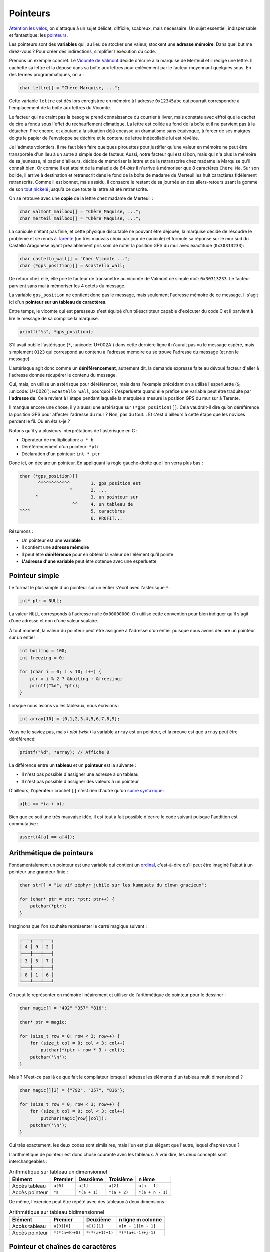 .. _pointers:

=========
Pointeurs
=========

`Attention les vélos <https://fr.wikiquote.org/wiki/Le_Jour_de_gloire>`__, on s'attaque à un sujet délicat, difficile, scabreux, mais nécessaire. Un sujet essentiel, indispensable et fantastique: les `pointeurs <https://fr.wikipedia.org/wiki/Pointeur_(programmation)>`__.

Les pointeurs sont des **variables** qui, au lieu de stocker une valeur, stockent une **adresse mémoire**. Dans quel but me direz-vous ? Pour créer des indirections, simplifier l'exécution du code.

Prenons un exemple concret. Le `Vicomte de Valmont <https://fr.wikipedia.org/wiki/Vicomte_de_Valmont>`__ décide d'écrire à la marquise de Merteuil et il rédige une lettre. Il cachette sa lettre et la dépose dans sa boîte aux lettres pour enlèvement par le facteur moyennant quelques sous. En des termes programmatiques, on a :

.. code-block:: c

    char lettre[] = "Chère Marquise, ...";

Cette variable ``lettre`` est dès lors enregistrée en mémoire à l'adresse ``0x12345abc`` qui pourrait correspondre à l'emplacement de la boîte aux lettres du Vicomte.

Le facteur qui ne craint pas la besogne prend connaissance du courrier à livrer, mais constate avec effroi que le cachet de cire a fondu sous l'effet du réchauffement climatique. La lettre est collée au fond de la boîte et il ne parvient pas à la détacher. Pire encore, et ajoutant à la situation déjà cocasse un dramatisme sans équivoque, à forcer de ses maigres doigts le papier de l'enveloppe se déchire et le contenu de lettre indécollable lui est révélée.

Je l'admets volontiers, il me faut bien faire quelques pirouettes pour justifier qu'une valeur en mémoire ne peut être transportée d'un lieu à un autre à simple dos de facteur. Aussi, notre facteur qui est si bon, mais qui n'a plus la mémoire de sa jeunesse, ni papier d'ailleurs, décide de mémoriser la lettre et de la retranscrire chez madame la Marquise qu'il connaît bien. Or comme il est atteint de la maladie de *64-bits* il n'arrive à mémoriser que 8 caractères ``Chère Ma``. Sur son bolide, il arrive à destination et retranscrit dans le fond de la boîte de madame de Merteuil les huit caractères fidèlement retranscrits. Comme il est bonnet, mais assidu, il consacre le restant de sa journée en des allers-retours usant la gomme de son `tout nickelé <https://www.paroles.net/georges-brassens/paroles-pour-me-rendre-a-mon-bureau>`__ jusqu'à ce que toute la lettre ait été retranscrite.

On se retrouve avec une **copie** de la lettre chez madame de Merteuil :

.. code-block:: c

    char valmont_mailbox[] = "Chère Maquise, ...";
    char merteil_mailbox[] = "Chère Maquise, ...";

La canicule n'étant pas finie, et cette physique discutable ne pouvant être déjouée, la marquise décide de résoudre le problème et se rends à `Tarente <https://fr.wikipedia.org/wiki/Pierre_Choderlos_de_Laclos>`__ (un très mauvais choix par jour de canicule) et formule sa réponse sur le mur sud du Castello Aragonese ayant préalablement pris soin de noter la position GPS du mur avec exactitude (``0x30313233``):

.. code-block:: c

    char castello_wall[] = "Cher Vicomte ...";
    char (*gps_position)[] = &castello_wall;

De retour chez elle, elle prie le facteur de transmettre au vicomte de Valmont ce simple mot: ``0x30313233``. Le facteur parvient sans mal à mémoriser les 4 octets du message.

La variable ``gps_position`` ne contient donc pas le message, mais seulement l'adresse mémoire de ce message. Il s'agit ici d'un **pointeur sur un tableau de caractères**.

Entre temps, le vicomte qui est paresseux s'est équipé d'un téléscripteur capable d'exécuter du code C et il parvient à lire le message de sa complice la marquise.

.. code-block:: c

    printf("%s", *gps_position);

S'il avait oublié l'astérisque (``*``, :unicode:`U+002A`) dans cette dernière ligne il n'aurait pas vu le message espéré, mais simplement ``0123`` qui correspond au contenu à l'adresse mémoire ou se trouve l'adresse du message (et non le message).

L'astérisque agit donc comme un **déréférencement**, autrement dit, la demande expresse faite au dévoué facteur d'aller à l'adresse donnée récupérer le contenu du message.

Oui, mais, on utilise un astérisque pour déréférencer, mais dans l'exemple précédant on a utilisé l'esperluette (``&``, :unicode:`U+0026`): ``&castello_wall``, pourquoi ? L'esperluette quand elle préfixe une variable peut être traduite par **l'adresse de**. Cela revient à l'étape pendant laquelle la marquise a mesuré la position GPS du mur sur à Tarente.

Il manque encore une chose, il y a aussi une astérisque sur ``(*gps_position)[]``. Cela vaudrait-il dire qu’on déréférence la position GPS pour affecter l'adresse du mur ? Non, pas du tout... Et c'est d'ailleurs à cette étape que les novices perdent le fil. Où en étais-je ?

Notons qu'il y a plusieurs interprétations de l'astérisque en C :

- Opérateur de multiplication: ``a * b``
- Déréférencement d'un pointeur: ``*ptr``
- Déclaration d'un pointeur: ``int * ptr``

Donc ici, on déclare un pointeur. En appliquant la règle gauche-droite que l'on verra plus bas :

.. code-block:: c

    char (*gps_position)[]
           ^^^^^^^^^^^^        1. gps_position est
                       ^       2. ...
          ^                    3. un pointeur sur
                        ^^     4. un tableau de
    ^^^^                       5. caractères
                               6. PROFIT...

Résumons :

- Un pointeur est une **variable**
- Il contient une **adresse mémoire**
- Il peut être **déréférencé** pour en obtenir la valeur de l'élément qu'il pointe
- **L'adresse d'une variable** peut être obtenue avec une esperluette

Pointeur simple
===============

Le format le plus simple d'un pointeur sur un entier s'écrit avec l'astérisque ``*``:

.. code-block:: c

    int* ptr = NULL;

La valeur ``NULL`` corresponds à l'adresse nulle ``0x00000000``. On utilise cette convention pour bien indiquer qu'il s'agit d'une adresse et non d'une valeur scalaire.

À tout moment, la valeur du pointeur peut être assignée à l'adresse d'un entier puisque nous avons déclaré un pointeur sur un entier :

.. code-block:: c

    int boiling = 100;
    int freezing = 0;

    for (char i = 0; i < 10; i++) {
        ptr = i % 2 ? &boiling : &freezing;
        printf("%d", *ptr);
    }

Lorsque nous avions vu les tableaux, nous écrivions :

.. code-block:: c

    int array[10] = {0,1,2,3,4,5,6,7,8,9};

Vous ne le saviez pas, mais 𝄽 *plot twist* 𝄽 la variable ``array`` est un pointeur, et la preuve est que ``array`` peut être déréférencé:

.. code-block:: c

    printf("%d", *array); // Affiche 0

La différence entre un **tableau** et un **pointeur** est la suivante :

- Il n'est pas possible d'assigner une adresse à un tableau
- Il n'est pas possible d'assigner des valeurs à un pointeur

D'ailleurs, l'opérateur crochet ``[]`` n'est rien d'autre qu'un `sucre syntaxique <https://fr.wikipedia.org/wiki/Sucre_syntaxique>`__:

.. code-block:: c

   a[b] == *(a + b);

Bien que ce soit une très mauvaise idée, il est tout à fait possible d'écrire le code suivant puisque l'addition est commutative :

.. code-block:: c

   assert(4[a] == a[4]);


Arithmétique de pointeurs
=========================

Fondamentalement un pointeur est une variable qui contient un `ordinal <https://fr.wikipedia.org/wiki/Nombre_ordinal>`__, c'est-à-dire qu'il peut être imaginé l'ajout à un pointeur une grandeur finie :

.. code-block:: c

    char str[] = "Le vif zéphyr jubile sur les kumquats du clown gracieux";

    for (char* ptr = str; *ptr; ptr++) {
        putchar(*ptr);
    }

Imaginons que l'on souhaite représenter le carré magique suivant :

.. code-block::

    ┌───┬───┬───┐
    │ 4 │ 9 │ 2 │
    ├───┼───┼───┤
    │ 3 │ 5 │ 7 │
    ├───┼───┼───┤
    │ 8 │ 1 │ 6 │
    └───┴───┴───┘

On peut le représenter en mémoire linéairement et utiliser de l'arithmétique de pointeur pour le dessiner :

.. code-block:: c

    char magic[] = "492" "357" "816";

    char* ptr = magic;

    for (size_t row = 0; row < 3; row++) {
        for (size_t col = 0; col < 3; col++)
            putchar(*(ptr + row * 3 + col));
        putchar('\n');
    }

Mais ? N'est-ce pas là ce que fait le compilateur lorsque l'adresse les éléments d'un tableau multi dimensionnel ?

.. code-block:: c

    char magic[][3] = {"792", "357", "816"};

    for (size_t row = 0; row < 3; row++) {
        for (size_t col = 0; col < 3; col++)
            putchar(magic[row][col]);
        putchar('\n');
    }

Oui très exactement, les deux codes sont similaires, mais l'un est plus élégant que l'autre, lequel d'après vous ?

L'arithmétique de pointeur est donc chose courante avec les tableaux. À vrai dire, les deux concepts sont interchangeables :

.. table:: Arithmétique sur tableau unidimensionnel

    ==============  ========  ============  ============  ================
    Élément         Premier   Deuxième      Troisième     n ième
    ==============  ========  ============  ============  ================
    Accès tableau   ``a[0]``  ``a[1]``      ``a[2]``      ``a[n - 1]``
    Accès pointeur  ``*a``    ``*(a + 1)``  ``*(a + 2)``  ``*(a + n - 1)``
    ==============  ========  ============  ============  ================

De même, l'exercice peut être répété avec des tableaux à deux dimensions :

.. table:: Arithmétique sur tableau bidimensionnel

    ==============  ===============  ===============  ===================
    Élément         Premier          Deuxième         n ligne m colonne
    ==============  ===============  ===============  ===================
    Accès tableau   ``a[0][0]``      ``a[1][1]``      ``a[n - 1][m - 1]``
    Accès pointeur  ``*(*(a+0)+0)``  ``*(*(a+1)+1)``  ``*(*(a+i-1)+j-1)``
    ==============  ===============  ===============  ===================

Pointeur et chaînes de caractères
=================================

.. code-block:: c

    static const char* conjonctions[] = {
        "mais", "ou", "est", "donc", "or", "ni", "car"
    };

.. figure:: ../../assets/figures/dist/string/ptrstr.*

    Pointeur sur une chaîne de caractère

Cette structure est très exactement la même que pour les arguments transmis à la fonction ``main``: la définition ``char *argv[]``.

Structures et pointeurs
=======================

Initialisation d'un pointeur sur une structure
----------------------------------------------

De la même manière qu'avec les types standards, on peut définir un
pointeur sur une structure de données.

.. code-block:: c

    typedef struct Date {
        unsigned char day;
        unsigned char month;
        unsigned int  year;
    } Date;

L'exemple précédent définit un type de donnée *Date*. On pourrait donc
initialiser un pointeur sur cette structure de la façon suivante :

.. code-block:: c

    Date date;
    Date *p;  // Pointeur sur un type Date

    p = &date;  // Initialisation du pointeur sur un type structuré

Le pointeur reste un pointeur, soit un espace mémoire qui contient une adresse vers la structure ``Date``. En conséquence, la taille de ce pointeur est de 8 bytes sur une machine 64 bits :

.. code-block:: c

    Date *p;
    assert(sizeof(p) == 8);


Utilisation d'un pointeur sur une structure
-------------------------------------------

On a vu que les champs d'une structure sont accessibles au travers du
``.`` faisant la liaison entre la variable et le champ. Cela est
valable si la variable est du type structuré. Si la variable est du type
pointeur sur une structure, on remplacera le ``.`` par ``->``.

.. code-block:: c

    Date date;
    Date *p;

    p = &date;

    p->day = 29;
    p->month = 12;
    p->year = 1964;

La syntaxe ``->`` est un sucre syntaxique. Les deux écritures suivantes sont par conséquent équivalentes :

.. code-block:: c

    p->year
    (*p).year

Utilisation d'un pointeur récursif sur une structure
----------------------------------------------------

Lorsqu'on utilise des listes chaînées, on a besoin de créer une
structure contenant des données ainsi qu'un pointeur sur un élément
précédent et un autre sur l'élément suivant. Ces pointeurs sont du même
type que la structure dans laquelle ils sont déclarés et cela impose un
style d'écriture spécifique :

.. code-block:: c

    typedef struct Element {
      struct Element *prev;  // Pointeur sur l'élément précédent
      struct Element *next;  // Pointeur sur l'élément suivant
      unsigned long data;  // Donnée d'une liste chaînée
    } Element;

Exemple d'utilisation :

.. code-block:: c

    Element e[3];

    // Premier élément de la liste
    e[0].prev = NULL;
    e[0].next = &e[1];

    // Second élément de la liste
    e[1].prev = &e[0];
    e[1].next = &e[2];

    // troisième élément de la liste
    e[2].prev = &e[1];
    e[2].next = NULL;

Pointeurs et paramètres de fonctions
====================================

Les fonctions comportent une liste de paramètres permettant de retourner
une information au programme appelant. Il est souvent indispensable de
pouvoir fournir à une fonction des paramètres qu'elle peut modifier lors
de son exécution. Pour se faire, on passera par l'utilisation de
pointeurs.

Paramètres sous la forme de pointeurs
-------------------------------------

Le prototype d'une fonction recevant un (ou plusieurs) pointeur s'écrit
de la manière suivante :

.. code-block:: c

    type fonction(Type *param);

Cette fonction reçoit un paramètre (*param*) qui est un pointeur sur le type ``Type``.

Exemple de prototype :

.. code-block:: c

    int compute(double x, double *pres);

La fonction *calcul* prend 2 paramètres. Le premier (*x*) est du type
double. Le second (*pres*) est un pointeur sur un double. Il sera donc
possible, lors de l'appel de la fonction, de lui donner l'adresse d'une
variable dans laquelle la fonction placera le résultat du calcul.

.. code-block:: c

    int calcul(double x, double * pres) {
        *pres = x * 2.;  // calcul du double de x
                         // place le resultat à l'adresse pres
        return 0;  // code retour = 0 (int)
    }

    int main() {
        double value = 7.;
        double r = 0.;
        int res = 0;

        res = compute(value, &r);
        // res vaut maintenant 14.
    }

Lors de l'appel d'une fonction recevant un pointeur comme paramètre, on
placera le symbole ``&`` pour lui donner l'adresse de la variable.

Transtypage de pointeurs (cast)
===============================

Le ``cast`` de pointeur s'avère nécessaire lorsqu'un pointeur du type ``void`` est déclaré, comme c'est le cas pour la fonction de copie mémoire ``memcpy``. En effet, cette fonction accepte en entrée un pointeur vers une région mémoire source, et un pointeur vers une région mémoire de destination. D'un cas d'utilisation à un autre, le format de ces régions mémoires peut être de nature très différente :

.. code-block:: c

    char message[] = "Mind the gap, please!";
    int array[128];
    struct { int a; char b; float c[3] } elements[128];

Il faudrait donc autant de fonction ``memcpy`` que de type possible, ce qui n'est ni raisonnable, ni même imaginable. Face à ce dilemme, on utilise un pointeur neutre, celui qui n'envie personne et que personne n'envie ``void`` et qui permet sans autre :

.. code-block:: c

    void *ptr;

    ptr = message;
    ptr = array;
    ptr = elements;

Que pensez-vous que ``sizeof(void)`` devrait retourner ? Formellement ceci devrait mener à une erreur de compilation, car ``void`` n'a pas de substance, et donc aucune taille associée. Néanmoins ``gcc`` est très permissif de base et (à ma `grande surprise <https://stackoverflow.com/questions/1666224/what-is-the-size-of-void>`__), il ne génère par défaut ni *warning*, ni erreurs sans l'option ``-Wpointer-arith`` sur laquelle nous aurons tout le loisir de revenir.

L'intérêt d'un pointeur, c'est justement de pointer une région mémoire et le plus souvent, de la balayer grâce à l'arithmétique de pointeurs. Notre fonction de copie mémoire doit en somme pouvoir parcourir toute la région mémoire de source et de destination et de ce fait incrémenter le pointeur. Mais, n'ayant aucune taille l'arithmétique de pointeur n'est pas autorisée avec le pointeur ``void`` et nous voilà bien avancés, notre pointeur ne nous est guère d'usage que son utilité éponyme: rien.

Or, le titre de cette section étant le transtypage, il doit donc y avoir moyen de s'en sortir par une pirouette programmatique dans laquelle je déclare un nouveau pointeur du type char auquel j'associe la valeur de ptr par un **cast explicite**.

.. code-block:: c

    char *iptr = (char*)ptr;

Dès lors, l'arithmétique est redevient possible ``iptr++``. Pourquoi ne pas avoir utilisé ce subterfuge plus tôt me direz-vous ? En effet, il m'aurait été possible d'écrire ``char *ptr = (char*)elements;`` directement et sans détour, mais ceci aurait alors mené à ce prototype-ci :

.. code-block:: c

    void *memcpy(char* dest, const char* src, size_t n);

La clé est dans le standard ISO/IEC 9899:2011 section 6.3.2.3 page 55 :

    A pointer to void may be converted to or from a pointer to any object type. A pointer to any object type may be converted to a pointer to void and back again; the result shall compare equal to the original pointer.

Autrement dit, il n'est pas nécessaire, ni recommandé de faire un transtypage explicite pour convertir vers et en provenance d'un pointeur sur ``void``. Et donc, l'astuce de memcpy est que la fonction accepte n'importe quel type de pointeur et c'est le message auto documenté du code.

Et quant à l'implémentation de cette fonction me direz-vous ? Une possibilité serait :

.. code-block:: c

    void memcpy(void *dest, void *src, size_t n)
    {
        char* csrc = src;
        char* cdest = dest;

        for (size_t i = 0; i < n; i++)
            cdest[i] = csrc[i];
    }

Où plus concis :

.. code-block:: c

    void memcpy(void *dest, void *src, size_t n)
    {
        for (size_t i = 0; i < n; i++)
            ((char*)dst)[i] = ((char*)src)[i];
    }

Or, rien de tout ceci n'est juste. ``memcpy`` est une fonction fondamentale en C, ce pourquoi nous nous y attardons temps. Elle est constamment utilisée et doit être extrêmement performante. Aussi, si le compilateur cible une architecture 64-bits pourquoi diable copier les éléments par paquet de 8-bits. C'est un peu comme si notre facteur, au début de ce chapitre, aurait fait ses allers-retours avec en tête qu'un octet par trajet. L'implémentation dépend donc de l'architecture cible et doit tenir compte des éventuels effets de bords. Par exemple s'il faut copier un tableau de 9 x 32 bits. Une architecture 64-bits aura une grande facilité à copier les 8 premiers octets, mais quant au dernier, il s'agit d'un cas particulier et selon la taille de la copie et l'architecture du processeur, l'implémentation devra être ajustée. C'est pourquoi ce type très bas niveau de fonction est l'affaire d'une cuisine interne du compilateur et dont le développeur ne doit pas se soucier. Vous êtes comme `Thomas l'apôtre <https://fr.wikipedia.org/wiki/Thomas_(ap%C3%B4tre)>`__, et ne me croyez pas ? Alors, digressons et essayons :

.. code-block:: c

    #include <string.h>
    #include <stdio.h>

    int main(void)
    {
        char a[] = "La Broye c'est fantastique!";
        char b[sizeof(a)];

        memcpy(a, b, sizeof(a));

        printf("%s %s", a, b);
    }

On observe qu'il n'y a aucun appel de fonction à ``memcpy`` comme c'est le cas pour ``printf`` (``bl printf``). La copie tient place en 6 instructions.

.. code-block::

    main :
        // Entry
        str     lr, [sp, #-4]!
        sub     sp, sp, #60

        // Inline memcpy
        mov     ip, sp                  // Destination address
        add     lr, sp, #28             // Source address (char b located 28 octets after a)

        ldmia   lr!, {r0, r1, r2, r3}   // Load 4 x 32-bits
        stmia   ip!, {r0, r1, r2, r3}   // Store 4 x 32-bits

        ldm     lr, {r0, r1, r2}        // Load 3 x 32-bits
        stm     ip, {r0, r1, r2}        // Store 3 x 32-bits

        // Display (printf)
        add     r2, sp, #28
        mov     r1, sp
        ldr     r0, .L4
        bl      printf

        // Exit
        mov     r0, #0
        add     sp, sp, #60
        ldr     pc, [sp], #4
    .L4 :
        .word   .LC0
    .LC0 :
        .ascii  "La Broye c'est fantastique!\000"

Vous pouvez jouer avec cet exemple `ici <https://godbolt.org/#g:!((g:!((g:!((h:codeEditor,i:(j:1,lang:c%2B%2B,source:'%23include+%3Cstring.h%3E%0A%23include+%3Cstdio.h%3E%0A%0Aint+main(void)%0A%7B%0A++++char+a%5B%5D+%3D+%22La+Broye+c!'est+fantastique!!%22%3B%0A++++char+b%5Bsizeof(a)%5D%3B%0A%0A++++memcpy(a,+b,+sizeof(a))%3B%0A%0A++++printf(%22%25s+%25s%22,+a,+b)%3B%0A%7D'),l:'5',n:'0',o:'C%2B%2B+source+%231',t:'0')),k:50,l:'4',n:'0',o:'',s:0,t:'0'),(g:!((h:compiler,i:(compiler:armg820,filters:(b:'0',binary:'1',commentOnly:'0',demangle:'0',directives:'0',execute:'1',intel:'0',libraryCode:'1',trim:'1'),lang:c%2B%2B,libs:!(),options:'-O2',source:1),l:'5',n:'0',o:'ARM+gcc+8.2+(Editor+%231,+Compiler+%231)+C%2B%2B',t:'0')),k:50,l:'4',n:'0',o:'',s:0,t:'0')),l:'2',n:'0',o:'',t:'0')),version:4>`__.

Pointeurs de fonctions
======================

Un pointeur peut pointer n'importe où en mémoire, et donc il peut également pointer non pas sur une variable, mais sur une fonction. Les pointeurs de fonctions sont très utiles pour des fonctions de rappel (`callback <https://fr.wikipedia.org/wiki/Fonction_de_rappel>`__).

Par exemple on veut appliquer une transformation sur tous les éléments d'un tableau, mais la transformation n'est pas connue à l'avance. On pourrait écrire :

.. code-block:: c

    int is_odd(int n)
    {
        return !(n % 2);
    }

    void map(int array[], int (*callback)(int), size_t length)
    {
        for (size_t i = 0; i < length; i++) {
            array[i] = callback(array[i]);
        }
    }

    void main(void)
    {
        int array[] = {1,2,3,4,5};

        map(array, is_odd);
    }

Avec la règle gauche droite on parvient à décortiquer la déclaration :

.. code-block:: c

    int (*callback)(int)
          ^^^^^^^^        callback is
                  ^
         ^                a pointer on
                   ^^^^^  a function taking an int
    ^^^                   and returning an int


La règle gauche-droite
======================

Cette `règle <http://cseweb.ucsd.edu/~ricko/rt_lt.rule.html>`__ est une recette magique permettant de correctement décortiquer une déclaration C contenant des pointeurs. Il faut tout d'abord lire :

.. table:: Règles gauche droite

    +---------+-------------------------+-------------------+
    | Symbole | Traduction              | Direction         |
    +=========+=========================+===================+
    | ``*``   | ``pointeur sur``        | Toujours à gauche |
    +---------+-------------------------+-------------------+
    | ``[]``  | ``tableau de``          | Toujours à droite |
    +---------+-------------------------+-------------------+
    | ``()``  | ``fonction retournant`` | Toujours à droite |
    +---------+-------------------------+-------------------+

Première étape
    Trouver l'identifiant et se dire ``L'identifiant est``.

Deuxième étape
    Chercher le symbole à droite de l'identifiant. Si vous trouvez un ``()``, vous savez que cet identifiant est une fonction et vous avez ``L'identifiant est une fonction retournant``. Si vous trouvez un ``[]`` vous dites alors ``L'identifiant est un tableau de``. Continuez à droite jusqu'à ce que vous êtes à court de symboles, **OU** que vous trouvez une parenthèse fermante ``)``.

Troisième étape
    Regardez le symbole à gauche de l'identifiant. S’il n'est aucun des symboles précédents, dites quelque chose comme ``int``. Sinon, convertissez le symbole en utilisant la table de correspondance. Continuez d'aller à **gauche** jusqu'à ce que vous êtes à court de symboles **OU** que vous rencontrez une parenthèse ouvrante ``(``.

Ensuite...
    Continuez les étapes 2 et 3 jusqu'à ce que vous avez une déclaration complète.

Voici quelques exemples :

.. code-block:: c

    int *p[];

#. Trouver l'identifiant: ``p``: ``p est``

    .. code-block:: c

        int *p[];
             ^

#. Se déplacer à **droite**: ``p est un tableau de``

    .. code-block:: c

        int *p[];
              ^^

#. Se déplacer à **gauche**: ``p est un tableau de pointeurs sur``

    .. code-block:: c

        int *p[];
            ^
#. Continuer à **gauche**: ``p est un tableau de pointeurs sur un int``

    .. code-block:: c

        int *p[];
        ^^^

cdecl
-----

Il existe un programme nommé `cdecl <https://github.com/paul-j-lucas/cdecl>`__ qui permet de décoder de complexes déclaration c :

.. code-block:: console

    $ cdecl 'char (*(*x[3])())[5]'
    declare x as array 3 of pointer to function returning pointer to array 5 of char

Une version en ligne est également `disponible <https://cdecl.org/>`__.

Initialisation par transtypage
==============================

L'utilisation de structure peut être utile pour initialiser un type de donnée en utilisant un autre type de donnée. Nous citons ici deux exemples.

.. code-block:: c

    int i = *(int*)(struct { char a; char b; char c; char d; }){'a', 'b', 'c', 'd'};

.. code-block:: c

    union {
        int matrix[10][10];
        int vector[100];
    } data;

Enchevêtrement ou *Aliasing*
============================

Travailler avec les pointeurs demande une attention particulière à tous
les problèmes d'*alisasing* dans lesquels différents pointeurs pointent sur
une même région mémoire.

Mettons que l'on souhaite simplement déplacer une région mémoire vers une nouvelle région mémoire. On pourrait implémenter le code suivant :

.. code-block:: c

    void memory_move(char *dst, char*src, size_t size) {
        for (int i = 0; i < size; i++)
            *dst++ = *src++;
    }

Ce code est très simple mais il peut poser problème selon les cas. Imaginons que l'on dispose d'un tableau simple de dix éléments et de deux pointeurs ``*src`` et ``*dst``. Pour déplacer la région du tableau de 4 éléments vers la droite. On se dirait que le code suivant pourrait fonctionner :

.. code-block:: text

    ┌─┬─┬─┬─┬─┬─┬─┬─┬─┬─┐
    │0│1│2│3│4│5│6│7│8│9│
    └─┴─┴─┴─┴─┴─┴─┴─┴─┴─┘
     ^*src ^*dst
          ┌─┬─┬─┬─┬─┬─┬─┐
          │0│1│2│3│4│5│6│
          └─┴─┴─┴─┴─┴─┴─┘
           ↓ ↓ ↓ ↓ ↓ ↓ ↓
    ┌─┬─┬─┬─┬─┬─┬─┬─┬─┬─┐
    │0│1│2│0│1│2│3│4│5│6│
    └─┴─┴─┴─┴─┴─┴─┴─┴─┴─┘

Naïvement l'exécution suivante devrait fonctionner, mais les deux pointeurs source et destination s'enchevêtrent et le résultat n'est pas celui escompté.

.. code-block:: c

    char array[10] = {0, 1, 2, 3, 4, 5, 6, 7, 8, 9};
    char *src = &array[0];
    char *dst = &array[3];

    memory_move(b, a, 7);

.. code-block:: text

    ┌─┬─┬─┬─┬─┬─┬─┬─┬─┬─┐
    │0│1│2│3│4│5│6│7│8│9│ Tableau d'origine
    └─┴─┴─┴─┴─┴─┴─┴─┴─┴─┘
    ┌─┬─┬─┬─┬─┬─┬─┬─┬─┬─┐
    │0│1│2│0│1│2│0│1│2│0│ Opération avec `memory_move`
    └─┴─┴─┴─┴─┴─┴─┴─┴─┴─┘
    ┌─┬─┬─┬─┬─┬─┬─┬─┬─┬─┐
    │0│1│2│0│1│2│3│4│5│6│ Opération avec `memmove` (fonction standard)
    └─┴─┴─┴─┴─┴─┴─┴─┴─┴─┘

Notre simple fonction de déplacement mémoire ne fonctionne pas avec des régions mémoires qui s'enchevêtrent. En revanche, la fonction standard ``memmove`` de ``<stdlib.h>`` fonctionne, car elle autorise, au détriment d'une plus grande complexité, de gérer ce type de situation.

Notons que sa fonction voisine ``memcpy`` ne dois **jamais** être utilisée en cas d'*aliasing*. Cette fonction se veut performante, c'est-à-dire qu'elle peut être implémentée en suivant le même principe que notre exemple ``memory_move``. Le standard **C99** ne définit pas le comportement de ``memcpy`` pour des pointeurs qui se chevauchent.

------

.. exercises

.. exercise:: Esperluettes cascadées

    Quel est le type de :

    .. code-block:: c

        *&*&*&*&*&*&(int)x;


.. exercise:: Passage par adresse

    Donnez les valeurs affichées par ce programme pour les variables ``a`` à ``e``.

    .. code-block:: c

        #include <stdio.h>
        #include <stdlib.h>

        int test(int a, int * b, int * c, int * d) {
            a = *b;
            *b = *b + 5;
            *c = a + 2;
            d = c;
            return *d;
        }

        int main(void) {
            int a = 0, b = 100, c = 200, d = 300, e = 400;
            e = test(a, &b, &c, &d);
            printf("a:%d, b:%d, c:%d, d:%d, e:%d\n", a, b, c, d, e);
        }

    .. solution::

        .. code-block:: text

            a:0, b:105, c:102, d:300, e:102
